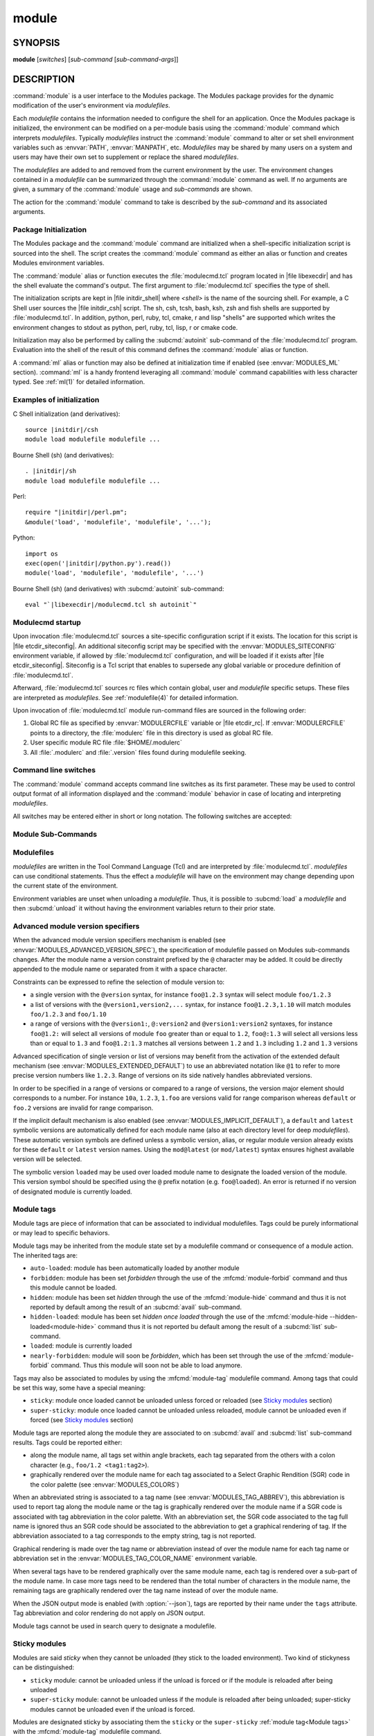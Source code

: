 .. _module(1):

module
======


SYNOPSIS
--------

**module** [*switches*] [*sub-command* [*sub-command-args*]]

.. _module DESCRIPTION:

DESCRIPTION
-----------

:command:`module` is a user interface to the Modules package. The Modules
package provides for the dynamic modification of the user's environment
via *modulefiles*.

Each *modulefile* contains the information needed to configure the
shell for an application. Once the Modules package is initialized, the
environment can be modified on a per-module basis using the :command:`module`
command which interprets *modulefiles*. Typically *modulefiles* instruct
the :command:`module` command to alter or set shell environment variables such
as :envvar:`PATH`, :envvar:`MANPATH`, etc. *Modulefiles* may be shared by many
users on a system and users may have their own set to supplement or replace
the shared *modulefiles*.

The *modulefiles* are added to and removed from the current environment
by the user. The environment changes contained in a *modulefile* can be
summarized through the :command:`module` command as well. If no arguments are
given, a summary of the :command:`module` usage and *sub-commands* are shown.

The action for the :command:`module` command to take is described by the
*sub-command* and its associated arguments.


Package Initialization
^^^^^^^^^^^^^^^^^^^^^^

The Modules package and the :command:`module` command are initialized when a
shell-specific initialization script is sourced into the shell. The script
creates the :command:`module` command as either an alias or function and
creates Modules environment variables.

The :command:`module` alias or function executes the :file:`modulecmd.tcl`
program located in |file libexecdir| and has the shell evaluate the command's
output. The first argument to :file:`modulecmd.tcl` specifies the type of
shell.

The initialization scripts are kept in |file initdir_shell| where
*<shell>* is the name of the sourcing shell. For example, a C Shell user
sources the |file initdir_csh| script. The sh, csh, tcsh, bash, ksh,
zsh and fish shells are supported by :file:`modulecmd.tcl`. In addition,
python, perl, ruby, tcl, cmake, r and lisp "shells" are supported which
writes the environment changes to stdout as python, perl, ruby, tcl, lisp,
r or cmake code.

Initialization may also be performed by calling the :subcmd:`autoinit`
sub-command of the :file:`modulecmd.tcl` program. Evaluation into the shell of
the result of this command defines the :command:`module` alias or function.

A :command:`ml` alias or function may also be defined at initialization time
if enabled (see :envvar:`MODULES_ML` section). :command:`ml` is a handy
frontend leveraging all :command:`module` command capabilities with less
character typed. See :ref:`ml(1)` for detailed information.


Examples of initialization
^^^^^^^^^^^^^^^^^^^^^^^^^^

C Shell initialization (and derivatives):

.. parsed-literal::

     source \ |initdir|\ /csh
     module load modulefile modulefile ...

Bourne Shell (sh) (and derivatives):

.. parsed-literal::

     . \ |initdir|\ /sh
     module load modulefile modulefile ...

Perl:

.. parsed-literal::

     require "\ |initdir|\ /perl.pm";
     &module('load', 'modulefile', 'modulefile', '...');

Python:

.. parsed-literal::

     import os
     exec(open('\ |initdir|\ /python.py').read())
     module('load', 'modulefile', 'modulefile', '...')

Bourne Shell (sh) (and derivatives) with :subcmd:`autoinit` sub-command:

.. parsed-literal::

     eval "\`\ |libexecdir|\ /modulecmd.tcl sh autoinit\`"


Modulecmd startup
^^^^^^^^^^^^^^^^^

Upon invocation :file:`modulecmd.tcl` sources a site-specific configuration
script if it exists. The location for this script is
|file etcdir_siteconfig|. An additional siteconfig script may be
specified with the :envvar:`MODULES_SITECONFIG` environment variable, if
allowed by :file:`modulecmd.tcl` configuration, and will be loaded if it
exists after |file etcdir_siteconfig|. Siteconfig is a Tcl script that enables
to supersede any global variable or procedure definition of
:file:`modulecmd.tcl`.

Afterward, :file:`modulecmd.tcl` sources rc files which contain global,
user and *modulefile* specific setups. These files are interpreted as
*modulefiles*. See :ref:`modulefile(4)` for detailed information.

Upon invocation of :file:`modulecmd.tcl` module run-command files are sourced
in the following order:

1. Global RC file as specified by :envvar:`MODULERCFILE` variable or
   |file etcdir_rc|. If :envvar:`MODULERCFILE` points to a directory, the
   :file:`modulerc` file in this directory is used as global RC file.

2. User specific module RC file :file:`$HOME/.modulerc`

3. All :file:`.modulerc` and :file:`.version` files found during modulefile
   seeking.


Command line switches
^^^^^^^^^^^^^^^^^^^^^

The :command:`module` command accepts command line switches as its first
parameter. These may be used to control output format of all information
displayed and the :command:`module` behavior in case of locating and
interpreting *modulefiles*.

All switches may be entered either in short or long notation. The following
switches are accepted:

.. option:: --all, -a

 Include hidden modules in search performed with :subcmd:`avail`,
 :subcmd:`aliases`, :subcmd:`list`, :subcmd:`search` or :subcmd:`whatis`
 sub-commands. Hard-hidden modules are not affected by this option.

 .. only:: html

    .. versionadded:: 4.6

.. option:: --auto

 On :subcmd:`load`, :subcmd:`unload` and :subcmd:`switch` sub-commands, enable
 automated module handling mode. See also :envvar:`MODULES_AUTO_HANDLING`
 section.

 .. only:: html

    .. versionadded:: 4.2

.. option:: --color=<WHEN>

 Colorize the output. *WHEN* defaults to ``always`` or can be ``never`` or
 ``auto``. See also :envvar:`MODULES_COLOR` section.

 .. only:: html

    .. versionadded:: 4.3

.. option:: --contains, -C

 On :subcmd:`avail` sub-command, return modules whose fully qualified name
 contains search query string.

 .. only:: html

    .. versionadded:: 4.3

.. option:: --debug, -D, -DD

 Debug mode. Causes :command:`module` to print debugging messages about its
 progress. Multiple :option:`-D` options increase the debug verbosity.  The
 maximum is 2.

 .. only:: html

    .. versionadded:: 4.0

    .. versionchanged:: 4.6
       Option form :option:`-DD` added

.. option:: --default, -d

 On :subcmd:`avail` sub-command, display only the default version of each
 module name. Default version is the explicitly set default version or also
 the implicit default version if the configuration option
 :mconfig:`implicit_default` is enabled (see :ref:`Locating Modulefiles`
 section in the :ref:`modulefile(4)` man page for further details on implicit
 default version).

 .. only:: html

    .. versionadded:: 4.0

.. option:: --force, -f

 On :subcmd:`load`, :subcmd:`unload` and :subcmd:`switch` sub-commands,
 by-pass any unsatisfied modulefile constraint corresponding to the declared
 :mfcmd:`prereq` and :mfcmd:`conflict`. Which means for instance that a
 *modulefile* will be loaded even if it comes in conflict with another loaded
 *modulefile* or that a *modulefile* will be unloaded even if it is required
 as a prereq by another *modulefile*.

 On :subcmd:`clear` sub-command, skip the confirmation dialog and proceed.

 .. only:: html

    .. versionadded:: 4.3
       :option:`--force`/:option:`-f` support was dropped on version `4.0`
       but reintroduced starting version `4.2` with a different meaning:
       instead of enabling an active dependency resolution mechanism
       :option:`--force` command line switch now enables to by-pass dependency
       consistency when loading or unloading a *modulefile*.

.. option:: --help, -h

 Give some helpful usage information, and terminates the command.

.. option:: --icase, -i

 Match module specification arguments in a case insensitive manner.

 .. only:: html

    .. versionadded:: 4.4
       :option:`--icase`/:option:`-i` support was dropped on version `4.0`
       but reintroduced starting version `4.4`. When set, it now applies to
       search query string and module specificiation on all sub-commands and
       modulefile Tcl commands.

.. option:: --indepth

 On :subcmd:`avail` sub-command, include in search results the matching
 modulefiles and directories and recursively the modulefiles and directories
 contained in these matching directories.

 .. only:: html

    .. versionadded:: 4.3

.. option:: --json, -j

 Display :subcmd:`avail`, :subcmd:`list`, :subcmd:`savelist`, :subcmd:`whatis`
 and :subcmd:`search` output in JSON format.

 .. only:: html

    .. versionadded:: 4.5

.. option:: --latest, -L

 On :subcmd:`avail` sub-command, display only the highest numerically sorted
 version of each module name (see :ref:`Locating Modulefiles` section in the
 :ref:`modulefile(4)` man page).

 .. only:: html

    .. versionadded:: 4.0

.. option:: --long, -l

 Display :subcmd:`avail`, :subcmd:`list` and :subcmd:`savelist` output in long
 format.

.. option:: --no-auto

 On :subcmd:`load`, :subcmd:`unload` and :subcmd:`switch` sub-commands,
 disable automated module handling mode. See also
 :envvar:`MODULES_AUTO_HANDLING` section.

 .. only:: html

    .. versionadded:: 4.2

.. option:: --no-indepth

 On :subcmd:`avail` sub-command, limit search results to the matching
 modulefiles and directories found at the depth level expressed by the search
 query. Thus modulefiles contained in directories part of the result are
 excluded.

 .. only:: html

    .. versionadded:: 4.3

.. option:: --no-pager

 Do not pipe message output into a pager.

 .. only:: html

    .. versionadded:: 4.1

.. option:: --paginate

 Pipe all message output into :command:`less` (or if set, to the command
 referred in :envvar:`MODULES_PAGER` variable) if error output stream is a
 terminal. See also :envvar:`MODULES_PAGER` section.

 .. only:: html

    .. versionadded:: 4.1

.. option:: --silent, -s

 Turn off error, warning and informational messages. :command:`module` command
 output result is not affected by silent mode.

 .. only:: html

    .. versionadded:: 4.3
       :option:`--silent`/:option:`-s` support was dropped on version `4.0`
       but reintroduced starting version `4.3`.

.. option:: --starts-with, -S

 On :subcmd:`avail` sub-command, return modules whose name starts with search
 query string.

 .. only:: html

    .. versionadded:: 4.3

.. option:: --terse, -t

 Display :subcmd:`avail`, :subcmd:`list` and :subcmd:`savelist` output in
 short format.

.. option:: --trace, -T

 Trace mode. Report details on module searches, resolutions, selections and
 evaluations in addition to printing verbose messages.

 .. only:: html

    .. versionadded:: 4.6

.. option:: --verbose, -v, -vv

 Enable verbose messages during :command:`module` command execution. Multiple
 :option:`-v` options increase the verbosity level. The maximum is 2.

 .. only:: html

    .. versionadded:: 4.3
       :option:`--verbose`/:option:`-v` support was dropped on version `4.0`
       but reintroduced starting version `4.3`.

    .. versionchanged:: 4.7
       Option form :option:`-vv` added

.. option:: --version, -V

 Lists the current version of the :command:`module` command. The command then
 terminates without further processing.


.. _Module Sub-Commands:

Module Sub-Commands
^^^^^^^^^^^^^^^^^^^

.. subcmd:: add modulefile...

 See :subcmd:`load`.

.. subcmd:: aliases [-a]

 List all available symbolic version-names and aliases in the current
 :envvar:`MODULEPATH`.  All directories in the :envvar:`MODULEPATH` are
 recursively searched in the same manner than for the :subcmd:`avail`
 sub-command. Only the symbolic version-names and aliases found in the search
 are displayed.

 .. only:: html

    .. versionadded:: 4.0

    .. versionchanged:: 4.6
       Option :option:`--all`/:option:`-a` added

.. subcmd:: append-path [-d C|--delim C|--delim=C] [--duplicates] variable value...

 Append *value* to environment *variable*. The *variable* is a colon, or
 *delimiter*, separated list. See :mfcmd:`append-path` in the
 :ref:`modulefile(4)` man page for further explanation.

 .. only:: html

    .. versionadded:: 4.1

.. subcmd:: apropos [-a] [-j] string

 See :subcmd:`search`.

.. subcmd:: avail [-d|-L] [-t|-l|-j] [-a] [-S|-C] [--indepth|--no-indepth] [path...]

 List all available *modulefiles* in the current :envvar:`MODULEPATH`. All
 directories in the :envvar:`MODULEPATH` are recursively searched for files
 containing the *modulefile* magic cookie. If an argument is given, then
 each directory in the :envvar:`MODULEPATH` is searched for *modulefiles*
 whose pathname, symbolic version-name or alias match the argument. Argument
 may contain wildcard characters. Multiple versions of an application can
 be supported by creating a subdirectory for the application containing
 *modulefiles* for each version.

 Symbolic version-names and aliases found in the search are displayed in the
 result of this sub-command. Symbolic version-names are displayed next to
 the *modulefile* they are assigned to within parenthesis. Aliases are listed
 in the :envvar:`MODULEPATH` section where they have been defined. To
 distinguish aliases from *modulefiles* a ``@`` symbol is added within
 parenthesis next to their name. Aliases defined through a global or user
 specific module RC file are listed under the **global/user modulerc**
 section.

 When colored output is enabled and a specific graphical rendition is defined
 for module *default* version, the ``default`` symbol is omitted and instead
 the defined graphical rendition is applied to the relative modulefile. When
 colored output is enabled and a specific graphical rendition is defined for
 module alias, the ``@`` symbol is omitted. The defined graphical rendition
 applies to the module alias name. See :envvar:`MODULES_COLOR` and
 :envvar:`MODULES_COLORS` sections for details on colored output.

 Module tags applying to the available *modulefiles* returned by the
 :subcmd:`avail` sub-command are reported along the module name they are
 associated to (see `Module tags`_ section).

 A *Key* section is added at the end of the output in case some elements are
 reported in parentheses or chevrons along module name or if some graphical
 rendition is made over some outputed elements. This *Key* section gives hints
 on the meaning of such elements.

 The parameter *path* may also refer to a symbolic modulefile name or a
 modulefile alias. It may also leverage a specific syntax to finely select
 module version (see `Advanced module version specifiers`_ section below).

 .. only:: html

    .. versionchanged:: 4.0
       Options :option:`--default`/:option:`-d`,
       :option:`--latest`/:option:`-L` added

    .. versionchanged:: 4.3
       Options :option:`--starts-with`/:option:`-S`,
       :option:`--contains`/:option:`-C`, :option:`--indepth`,
       :option:`--no-indepth` added

    .. versionchanged:: 4.5
       Option :option:`--json`/:option:`-j` added

    .. versionchanged:: 4.6
       Option :option:`--all`/:option:`-a` added

    .. versionchanged:: 4.7
       *Key* section added at end of output

.. subcmd:: clear [-f]

 Force the Modules package to believe that no modules are currently loaded. A
 confirmation is requested if command-line switch :option:`-f` (or
 :option:`--force`) is not passed. Typed confirmation should equal to ``yes``
 or ``y`` in order to proceed.

 .. only:: html

    .. versionadded:: 4.3
       :subcmd:`clear` support was dropped on version `4.0` but reintroduced
       starting version `4.3`.

.. subcmd:: config [--dump-state|name [value]|--reset name]

 Gets or sets :file:`modulecmd.tcl` options. Reports the currently set value
 of passed option *name* or all existing options if no *name* passed. If a
 *name* and a *value* are provided, the value of option *name* is set to
 *value*. If command-line switch ``--reset`` is passed in addition to a
 *name*, overridden value for option *name* is cleared.

 When a reported option value differs from default value a mention is added
 to indicate whether the overridden value is coming from a command-line switch
 (``cmd-line``) or from an environment variable (``env-var``). When a reported
 option value is locked and cannot be altered a (``locked``) mention is added.

 If no value is currently set for an option *name*, the mention ``<undef>`` is
 reported.

 When command-line switch ``--dump-state`` is passed, current
 :file:`modulecmd.tcl` state and Modules-related environment variables are
 reported in addition to currently set :file:`modulecmd.tcl` options.

 Existing option *names* are:

 .. mconfig:: advanced_version_spec

  Advanced module version specification to finely select modulefiles. Defines
  environment variable :envvar:`MODULES_ADVANCED_VERSION_SPEC` when set.

  .. only:: html

     .. versionadded:: 4.4

 .. mconfig:: auto_handling

  Automated module handling mode. Defines :envvar:`MODULES_AUTO_HANDLING`.

 .. mconfig:: avail_indepth

  :subcmd:`avail` sub-command in depth search mode. Defines
  :envvar:`MODULES_AVAIL_INDEPTH`.

 .. mconfig:: avail_report_dir_sym

  Display symbolic versions targeting directories on :subcmd:`avail`
  sub-command.

  The value of this option cannot be altered.

 .. mconfig:: avail_report_mfile_sym

  Display symbolic versions targeting modulefiles on :subcmd:`avail`
  sub-command.

  The value of this option cannot be altered.

 .. mconfig:: collection_pin_version

  Register exact modulefile version in collection. Defines
  :envvar:`MODULES_COLLECTION_PIN_VERSION`.

 .. mconfig:: collection_target

  Collection target which is valid for current system. Defines
  :envvar:`MODULES_COLLECTION_TARGET`.

 .. mconfig:: color

  Colored output mode. Defines :envvar:`MODULES_COLOR`.

 .. mconfig:: colors

  Chosen colors to highlight output items. Defines
  :envvar:`MODULES_COLORS`.

 .. mconfig:: contact

  Modulefile contact address. Defines :envvar:`MODULECONTACT`.

 .. mconfig:: extended_default

  Allow partial module version specification. Defines
  :envvar:`MODULES_EXTENDED_DEFAULT`.

  .. only:: html

     .. versionadded:: 4.4

 .. mconfig:: extra_siteconfig

  Additional site-specific configuration script location. Defines
  :envvar:`MODULES_SITECONFIG`.

 .. mconfig:: home

  Location of Modules package main directory. Defines
  :envvar:`MODULESHOME`.

  .. only:: html

     .. versionadded:: 4.4

 .. mconfig:: icase

  Enable case insensitive match. Defines :envvar:`MODULES_ICASE`.

  .. only:: html

     .. versionadded:: 4.4

 .. mconfig:: ignored_dirs

  Directories ignored when looking for modulefiles.

  The value of this option cannot be altered.

 .. mconfig:: implicit_default

  Set an implicit default version for modules. Defines
  :envvar:`MODULES_IMPLICIT_DEFAULT`.

 .. mconfig:: implicit_requirement

  Implicitly define a requirement onto modules specified on :mfcmd:`module`
  commands in modulefile. Defines :envvar:`MODULES_IMPLICIT_REQUIREMENT`.

  .. only:: html

     .. versionadded:: 4.7

 .. mconfig:: locked_configs

  Configuration options that cannot be superseded. All options referred in
  :mconfig:`locked_configs` value are locked, thus their value cannot be
  altered.

  The value of this option cannot be altered.

 .. mconfig:: mcookie_version_check

  Defines if the version set in the Modules magic cookie used in modulefile
  should be checked against the version of :file:`modulecmd.tcl` to determine
  if the modulefile could be evaluated or not.

  .. only:: html

     .. versionadded:: 4.7

 .. mconfig:: ml

  Define :command:`ml` command at initialization time. Defines
  :envvar:`MODULES_ML`.

  .. only:: html

     .. versionadded:: 4.5

 .. mconfig:: nearly_forbidden_days

  Set the number of days a module should be considered *nearly forbidden*
  prior reaching its expiry date. Defines
  :envvar:`MODULES_NEARLY_FORBIDDEN_DAYS`.

  .. only:: html

     .. versionadded:: 4.6

 .. mconfig:: pager

  Text viewer to paginate message output. Defines :envvar:`MODULES_PAGER`.

 .. mconfig:: rcfile

  Global run-command file location. Defines :envvar:`MODULERCFILE`.

 .. mconfig:: run_quarantine

  Environment variables to indirectly pass to :file:`modulecmd.tcl`. Defines
  :envvar:`MODULES_RUN_QUARANTINE`.

 .. mconfig:: silent_shell_debug

  Disablement of shell debugging property for the module command. Defines
  :envvar:`MODULES_SILENT_SHELL_DEBUG`.

 .. mconfig:: search_match

  Module search match style. Defines :envvar:`MODULES_SEARCH_MATCH`.

 .. mconfig:: set_shell_startup

  Ensure module command definition by setting shell startup file. Defines
  :envvar:`MODULES_SET_SHELL_STARTUP`.

 .. mconfig:: shells_with_ksh_fpath

  Ensure module command is defined in ksh when it is started as a sub-shell
  from the listed shells. Defines :envvar:`MODULES_SHELLS_WITH_KSH_FPATH`.

  .. only:: html

     .. versionadded:: 4.7

 .. mconfig:: siteconfig

  Primary site-specific configuration script location.

  The value of this option cannot be altered.

 .. mconfig:: tag_abbrev

  Abbreviations to use to report module tags. Defines
  :envvar:`MODULES_TAG_ABBREV`.

  .. only:: html

     .. versionadded:: 4.7

 .. mconfig:: tag_color_name

  Tags whose name should be colored instead of module name. Defines
  :envvar:`MODULES_TAG_COLOR_NAME`.

  .. only:: html

     .. versionadded:: 4.7

 .. mconfig:: tcl_ext_lib

  Modules Tcl extension library location.

  The value of this option cannot be altered.

 .. mconfig:: term_background

  Terminal background color kind. Defines :envvar:`MODULES_TERM_BACKGROUND`.

 .. mconfig:: unload_match_order

  Unload firstly loaded or lastly loaded module matching request. Defines
  :envvar:`MODULES_UNLOAD_MATCH_ORDER`.

 .. mconfig:: verbosity

  Module command verbosity level. Defines :envvar:`MODULES_VERBOSITY`.

 .. mconfig:: wa_277

  Workaround for Tcsh history issue. Defines :envvar:`MODULES_WA_277`.

 .. only:: html

    .. versionadded:: 4.3

.. subcmd:: display modulefile...

 Display information about one or more *modulefiles*. The display sub-command
 will list the full path of the *modulefile* and the environment changes
 the *modulefile* will make if loaded. (Note: It will not display any
 environment changes found within conditional statements.)

 The parameter *modulefile* may also be a symbolic modulefile name or a
 modulefile alias. It may also leverage a specific syntax to finely select
 module version (see `Advanced module version specifiers`_ section below).

.. subcmd:: help [modulefile...]

 Print the usage of each sub-command. If an argument is given, print the
 Module-specific help information for the *modulefile*.

 The parameter *modulefile* may also be a symbolic modulefile name or a
 modulefile alias. It may also leverage a specific syntax to finely select
 module version (see `Advanced module version specifiers`_ section below).

.. subcmd:: info-loaded modulefile

 Returns the names of currently loaded modules matching passed *modulefile*.
 Returns an empty string if passed *modulefile* does not match any loaded
 modules. See :mfcmd:`module-info loaded<module-info>` in the
 :ref:`modulefile(4)` man page for further explanation.

 .. only:: html

    .. versionadded:: 4.1

.. subcmd:: initadd modulefile...

 Add *modulefile* to the shell's initialization file in the user's home
 directory. The startup files checked (in order) are:

 C Shell

  :file:`.modules`, :file:`.cshrc`, :file:`.csh_variables` and :file:`.login`

 TENEX C Shell

  :file:`.modules`, :file:`.tcshrc`, :file:`.cshrc`, :file:`.csh_variables`
  and :file:`.login`

 Bourne and Korn Shells

  :file:`.modules`, :file:`.profile`

 GNU Bourne Again Shell

  :file:`.modules`, :file:`.bash_profile`, :file:`.bash_login`,
  :file:`.profile` and :file:`.bashrc`

 Z Shell

  :file:`.modules`, :file:`.zshrc`, :file:`.zshenv` and :file:`.zlogin`

 Friendly Interactive Shell

  :file:`.modules`, :file:`.config/fish/config.fish`

 If a ``module load`` line is found in any of these files, the *modulefiles*
 are appended to any existing list of *modulefiles*. The ``module load``
 line must be located in at least one of the files listed above for any of
 the :subcmd:`init<initadd>` sub-commands to work properly. If the
 ``module load`` line is found in multiple shell initialization files, all of
 the lines are changed.

.. subcmd:: initclear

 Clear all of the *modulefiles* from the shell's initialization files.

.. subcmd:: initlist

 List all of the *modulefiles* loaded from the shell's initialization file.

.. subcmd:: initprepend modulefile...

 Does the same as :subcmd:`initadd` but prepends the given modules to the
 beginning of the list.

.. subcmd:: initrm modulefile...

 Remove *modulefile* from the shell's initialization files.

.. subcmd:: initswitch modulefile1 modulefile2

 Switch *modulefile1* with *modulefile2* in the shell's initialization files.

.. subcmd:: is-avail modulefile...

 Returns a true value if any of the listed *modulefiles* exists in enabled
 :envvar:`MODULEPATH`. Returns a false value otherwise. See :mfcmd:`is-avail`
 in the :ref:`modulefile(4)` man page for further explanation.

 The parameter *modulefile* may also be a symbolic modulefile name or a
 modulefile alias. It may also leverage a specific syntax to finely select
 module version (see `Advanced module version specifiers`_ section below).

 .. only:: html

    .. versionadded:: 4.1

.. subcmd:: is-loaded [modulefile...]

 Returns a true value if any of the listed *modulefiles* has been loaded or if
 any *modulefile* is loaded in case no argument is provided. Returns a false
 value otherwise. See :mfcmd:`is-loaded` in the :ref:`modulefile(4)` man page
 for further explanation.

 The parameter *modulefile* may also be a symbolic modulefile name or a
 modulefile alias. It may also leverage a specific syntax to finely select
 module version (see `Advanced module version specifiers`_ section below).

 .. only:: html

    .. versionadded:: 4.1

.. subcmd:: is-saved [collection...]

 Returns a true value if any of the listed *collections* exists or if any
 *collection* exists in case no argument is provided. Returns a false value
 otherwise. See :mfcmd:`is-saved` in the :ref:`modulefile(4)` man page for
 further explanation.

 .. only:: html

    .. versionadded:: 4.1

.. subcmd:: is-used [directory...]

 Returns a true value if any of the listed *directories* has been enabled in
 :envvar:`MODULEPATH` or if any *directory* is enabled in case no argument is
 provided. Returns a false value otherwise. See :mfcmd:`is-used` in the
 :ref:`modulefile(4)` man page for further explanation.

 .. only:: html

    .. versionadded:: 4.1

.. subcmd:: keyword [-a] [-j] string

 See :subcmd:`search`.

.. subcmd:: list [-a] [-t|-l|-j]

 List loaded modules.

 Module tags applying to the loaded modules are reported along the module name
 they are associated to (see `Module tags`_ section).

 A *Key* section is added at the end of the output in case some elements are
 reported in parentheses or chevrons along module name or if some graphical
 rendition is made over some outputed elements. This *Key* section gives hints
 on the meaning of such elements.

 .. only:: html

    .. versionchanged:: 4.5
       Option :option:`--json`/:option:`-j` added

    .. versionchanged:: 4.7
       Option :option:`--all`/:option:`-a` added

    .. versionchanged:: 4.7
       *Key* section added at end of output

.. subcmd:: load [--auto|--no-auto] [-f] modulefile...

 Load *modulefile* into the shell environment.

 Once loaded, the ``loaded`` module tag is associated to the loaded module. If
 module has been automatically loaded by another module, the ``auto-loaded``
 tag is associated instead (see `Module tags`_ section).

 The parameter *modulefile* may also be a symbolic modulefile name or a
 modulefile alias. It may also leverage a specific syntax to finely select
 module version (see `Advanced module version specifiers`_ section below).

 .. only:: html

    .. versionchanged:: 4.2
       Options :option:`--auto`, :option:`--no-auto`,
       :option:`--force`/:option:`-f` added

.. subcmd:: path modulefile

 Print path to *modulefile*.

 The parameter *modulefile* may also be a symbolic modulefile name or a
 modulefile alias. It may also leverage a specific syntax to finely select
 module version (see `Advanced module version specifiers`_ section below).

 .. only:: html

    .. versionadded:: 4.0

.. subcmd:: paths modulefile

 Print path of available *modulefiles* matching argument.

 The parameter *modulefile* may also be a symbolic modulefile name or a
 modulefile alias. It may also leverage a specific syntax to finely select
 module version (see `Advanced module version specifiers`_ section below).

 .. only:: html

    .. versionadded:: 4.0

.. subcmd:: prepend-path [-d C|--delim C|--delim=C] [--duplicates] variable value...

 Prepend *value* to environment *variable*. The *variable* is a colon, or
 *delimiter*, separated list. See :mfcmd:`prepend-path` in the
 :ref:`modulefile(4)` man page for further explanation.

 .. only:: html

    .. versionadded:: 4.1

.. subcmd:: purge [-f]

 Unload all loaded *modulefiles*.

 When the :option:`--force` option is set, also unload modulefiles that are
 depended by unloadable modules.

 .. only:: html

    .. versionchanged:: 4.7
       Option :option:`--force`/:option:`-f` added

.. subcmd:: refresh

 See :subcmd:`reload`.

.. subcmd:: reload

 Unload then load all loaded *modulefiles*.

 No unload then load is performed and an error is returned if the loaded
 *modulefiles* have unsatisfied constraint corresponding to the
 :mfcmd:`prereq` and :mfcmd:`conflict` they declare.

 .. only:: html

    .. versionadded:: 4.0

.. subcmd:: remove-path [-d C|--delim C|--delim=C] [--index] variable value...

 Remove *value* from the colon, or *delimiter*, separated list in environment
 *variable*. See :mfcmd:`remove-path` in the :ref:`modulefile(4)` man page for
 further explanation.

 .. only:: html

    .. versionadded:: 4.1

.. subcmd:: restore [collection]

 Restore the environment state as defined in *collection*. If *collection*
 name is not specified, then it is assumed to be the *default* collection. If
 *collection* is a fully qualified path, it is restored from this location
 rather than from a file under the user's collection directory. If
 :envvar:`MODULES_COLLECTION_TARGET` is set, a suffix equivalent to the value
 of this variable is appended to the *collection* file name to restore.

 When restoring a *collection*, the currently set :envvar:`MODULEPATH`
 directory list and the currently loaded *modulefiles* are unused and
 unloaded then used and loaded to exactly match the :envvar:`MODULEPATH` and
 loaded *modulefiles* lists saved in this *collection* file. The order
 of the paths and modulefiles set in *collection* is preserved when
 restoring. It means that currently loaded modules are unloaded to get
 the same :envvar:`LOADEDMODULES` root than collection and currently used
 module paths are unused to get the same :envvar:`MODULEPATH` root. Then
 missing module paths are used and missing modulefiles are loaded.

 If a module, without a default version explicitly defined, is recorded in a
 *collection* by its bare name: loading this module when restoring the
 collection will fail if the configuration option :mconfig:`implicit_default`
 is disabled.

 .. only:: html

    .. versionadded:: 4.0

.. subcmd:: rm modulefile...

 See :subcmd:`unload`.

.. subcmd:: save [collection]

 Record the currently set :envvar:`MODULEPATH` directory list and the
 currently loaded *modulefiles* in a *collection* file under the user's
 collection directory :file:`$HOME/.module`. If *collection* name is not
 specified, then it is assumed to be the ``default`` collection. If
 *collection* is a fully qualified path, it is saved at this location rather
 than under the user's collection directory.

 If :envvar:`MODULES_COLLECTION_TARGET` is set, a suffix equivalent to the
 value of this variable will be appended to the *collection* file name.

 By default, if a loaded modulefile corresponds to the explicitly defined
 default module version, the bare module name is recorded. If the
 configuration option :mconfig:`implicit_default` is enabled, the bare module
 name is also recorded for the implicit default module version. If
 :envvar:`MODULES_COLLECTION_PIN_VERSION` is set to ``1``, module version is
 always recorded even if it is the default version.

 No *collection* is recorded and an error is returned if the loaded
 *modulefiles* have unsatisfied constraint corresponding to the
 :mfcmd:`prereq` and :mfcmd:`conflict` they declare.

 .. only:: html

    .. versionadded:: 4.0

.. subcmd:: savelist [-t|-l|-j]

 List collections that are currently saved under the user's collection
 directory. If :envvar:`MODULES_COLLECTION_TARGET` is set, only collections
 matching the target suffix will be displayed.

 .. only:: html

    .. versionadded:: 4.0

    .. versionchanged:: 4.5
       Option :option:`--json`/:option:`-j` added

.. subcmd:: saverm [collection]

 Delete the *collection* file under the user's collection directory. If
 *collection* name is not specified, then it is assumed to be the *default*
 collection. If :envvar:`MODULES_COLLECTION_TARGET` is set, a suffix
 equivalent to the value of this variable will be appended to the *collection*
 file name.

 .. only:: html

    .. versionadded:: 4.0

.. subcmd:: saveshow [collection]

 Display the content of *collection*. If *collection* name is not specified,
 then it is assumed to be the *default* collection. If *collection* is a
 fully qualified path, this location is displayed rather than a collection
 file under the user's collection directory. If
 :envvar:`MODULES_COLLECTION_TARGET` is set, a suffix equivalent to the value
 of this variable will be appended to the *collection* file name.

 .. only:: html

    .. versionadded:: 4.0

.. subcmd:: search [-a] [-j] string

 Seeks through the :mfcmd:`module-whatis` informations of all *modulefiles*
 for the specified *string*. All *module-whatis* informations matching the
 *string* in a case insensitive manner will be displayed. *string* may contain
 wildcard characters.

 .. only:: html

    .. versionadded:: 4.0
       Prior version `4.0` :mfcmd:`module-whatis` information search was
       performed with :subcmd:`apropos` or :subcmd:`keyword` sub-commands.

    .. versionchanged:: 4.5
       Option :option:`--json`/:option:`-j` added

    .. versionchanged:: 4.6
       Option :option:`--all`/:option:`-a` added

.. subcmd:: sh-to-mod shell script [arg...]

 Evaluate with *shell* the designated *script* with defined *arguments* to
 find out the environment changes it does. Environment prior and after
 *script* evaluation are compared to determine these changes. They are
 translated into *modulefile* commands to output the modulefile content
 equivalent to the evaluation of shell script.

 Changes on environment variables, shell aliases, shell functions and current
 working directory are tracked.

 *Shell* could be specified as a command name or a fully qualified pathname.
 The following shells are supported: sh, dash, csh, tcsh, bash, ksh, ksh93,
 zsh and fish.

 .. only:: html

    .. versionadded:: 4.6

.. subcmd:: show modulefile...

 See :subcmd:`display`.

.. subcmd:: source scriptfile...

 Execute *scriptfile* into the shell environment. *scriptfile* must be written
 with *modulefile* syntax and specified with a fully qualified path. Once
 executed *scriptfile* is not marked loaded in shell environment which differ
 from :subcmd:`load` sub-command.

 .. only:: html

    .. versionadded:: 4.0

.. subcmd:: swap [modulefile1] modulefile2

 See :subcmd:`switch`.

.. subcmd:: switch [--auto|--no-auto] [-f] [modulefile1] modulefile2

 Switch loaded *modulefile1* with *modulefile2*. If *modulefile1* is not
 specified, then it is assumed to be the currently loaded module with the
 same root name as *modulefile2*.

 The parameter *modulefile* may also be a symbolic modulefile name or a
 modulefile alias. It may also leverage a specific syntax to finely select
 module version (see `Advanced module version specifiers`_ section below).

 .. only:: html

    .. versionchanged:: 4.2
       Options :option:`--auto`, :option:`--no-auto`,
       :option:`--force`/:option:`-f` added

.. subcmd:: test modulefile...

 Execute and display results of the Module-specific tests for the
 *modulefile*.

 The parameter *modulefile* may also be a symbolic modulefile name or a
 modulefile alias. It may also leverage a specific syntax to finely select
 module version (see `Advanced module version specifiers`_ section below).

 .. only:: html

    .. versionadded:: 4.0

.. subcmd:: unload [--auto|--no-auto] [-f] modulefile...

 Remove *modulefile* from the shell environment.

 The parameter *modulefile* may also be a symbolic modulefile name or a
 modulefile alias. It may also leverage a specific syntax to finely select
 module version (see `Advanced module version specifiers`_ section below).

 .. only:: html

    .. versionchanged:: 4.2
       Options :option:`--auto`, :option:`--no-auto`,
       :option:`--force`/:option:`-f` added

.. subcmd:: unuse directory...

 Remove one or more *directories* from the :envvar:`MODULEPATH` environment
 variable if reference counter of these *directories* is equal to 1
 or unknown.

 Reference counter of *directory* in :envvar:`MODULEPATH` denotes the number
 of times *directory* has been enabled. When attempting to remove *directory*
 from :envvar:`MODULEPATH`, reference counter variable
 :envvar:`MODULEPATH_modshare<\<VAR\>_modshare>` is checked and *directory* is
 removed only if its relative counter is equal to 1 or not defined. Otherwise
 *directory* is kept and reference counter is decreased by 1.

.. subcmd:: use [-a|--append] directory...

 Prepend one or more *directories* to the :envvar:`MODULEPATH` environment
 variable.  The ``--append`` flag will append the *directory* to
 :envvar:`MODULEPATH`.

 Reference counter environment variable
 :envvar:`MODULEPATH_modshare<\<VAR\>_modshare>` is also set to increase the
 number of times *directory* has been added to :envvar:`MODULEPATH`.

.. subcmd:: whatis [-a] [-j] [modulefile...]

 Display the information set up by the :mfcmd:`module-whatis` commands inside
 the specified *modulefiles*. These specified *modulefiles* may be
 expressed using wildcard characters. If no *modulefile* is specified,
 all :mfcmd:`module-whatis` lines will be shown.

 The parameter *modulefile* may also be a symbolic modulefile name or a
 modulefile alias. It may also leverage a specific syntax to finely select
 module version (see `Advanced module version specifiers`_ section below).

 .. only:: html

    .. versionchanged:: 4.5
       Option :option:`--json`/:option:`-j` added

    .. versionchanged:: 4.6
       Option :option:`--all`/:option:`-a` added


Modulefiles
^^^^^^^^^^^

*modulefiles* are written in the Tool Command Language (Tcl) and are
interpreted by :file:`modulecmd.tcl`. *modulefiles* can use conditional
statements. Thus the effect a *modulefile* will have on the environment
may change depending upon the current state of the environment.

Environment variables are unset when unloading a *modulefile*. Thus, it is
possible to :subcmd:`load` a *modulefile* and then :subcmd:`unload` it without
having the environment variables return to their prior state.


Advanced module version specifiers
^^^^^^^^^^^^^^^^^^^^^^^^^^^^^^^^^^

When the advanced module version specifiers mechanism is enabled (see
:envvar:`MODULES_ADVANCED_VERSION_SPEC`), the specification of modulefile
passed on Modules sub-commands changes. After the module name a version
constraint prefixed by the ``@`` character may be added. It could be directly
appended to the module name or separated from it with a space character.

Constraints can be expressed to refine the selection of module version to:

* a single version with the ``@version`` syntax, for instance ``foo@1.2.3``
  syntax will select module ``foo/1.2.3``
* a list of versions with the ``@version1,version2,...`` syntax, for instance
  ``foo@1.2.3,1.10`` will match modules ``foo/1.2.3`` and ``foo/1.10``
* a range of versions with the ``@version1:``, ``@:version2`` and
  ``@version1:version2`` syntaxes, for instance ``foo@1.2:`` will select all
  versions of module ``foo`` greater than or equal to ``1.2``, ``foo@:1.3``
  will select all versions less than or equal to ``1.3`` and ``foo@1.2:1.3``
  matches all versions between ``1.2`` and ``1.3`` including ``1.2`` and
  ``1.3`` versions

Advanced specification of single version or list of versions may benefit from
the activation of the extended default mechanism (see
:envvar:`MODULES_EXTENDED_DEFAULT`) to use an abbreviated notation like ``@1``
to refer to more precise version numbers like ``1.2.3``. Range of versions on
its side natively handles abbreviated versions.

In order to be specified in a range of versions or compared to a range of
versions, the version major element should corresponds to a number. For
instance ``10a``, ``1.2.3``, ``1.foo`` are versions valid for range
comparison whereas ``default`` or ``foo.2`` versions are invalid for range
comparison.

If the implicit default mechanism is also enabled (see
:envvar:`MODULES_IMPLICIT_DEFAULT`), a ``default`` and ``latest`` symbolic
versions are automatically defined for each module name (also at each
directory level for deep *modulefiles*). These automatic version symbols are
defined unless a symbolic version, alias, or regular module version already
exists for these ``default`` or ``latest`` version names. Using the
``mod@latest`` (or ``mod/latest``) syntax ensures highest available version
will be selected.

The symbolic version ``loaded`` may be used over loaded module name to
designate the loaded version of the module. This version symbol should be
specified using the ``@`` prefix notation (e.g. ``foo@loaded``). An error is
returned if no version of designated module is currently loaded.


.. _Module tags:

Module tags
^^^^^^^^^^^

Module tags are piece of information that can be associated to individual
modulefiles. Tags could be purely informational or may lead to specific
behaviors.

Module tags may be inherited from the module state set by a modulefile command
or consequence of a module action. The inherited tags are:

* ``auto-loaded``: module has been automatically loaded by another module
* ``forbidden``: module has been set *forbidden* through the use of the
  :mfcmd:`module-forbid` command and thus this module cannot be loaded.
* ``hidden``: module has been set *hidden* through the use of the
  :mfcmd:`module-hide` command and thus it is not reported by default among
  the result of an :subcmd:`avail` sub-command.
* ``hidden-loaded``: module has been set *hidden once loaded* through the use
  of the :mfcmd:`module-hide --hidden-loaded<module-hide>` command thus it is
  not reported bu default among the result of a :subcmd:`list` sub-command.
* ``loaded``: module is currently loaded
* ``nearly-forbidden``: module will soon be *forbidden*, which has been set
  through the use of the :mfcmd:`module-forbid` command. Thus this module
  will soon not be able to load anymore.

Tags may also be associated to modules by using the :mfcmd:`module-tag`
modulefile command. Among tags that could be set this way, some have a special
meaning:

* ``sticky``: module once loaded cannot be unloaded unless forced or reloaded
  (see `Sticky modules`_ section)
* ``super-sticky``: module once loaded cannot be unloaded unless reloaded,
  module cannot be unloaded even if forced (see `Sticky modules`_ section)

Module tags are reported along the module they are associated to on
:subcmd:`avail` and :subcmd:`list` sub-command results. Tags could be reported
either:

* along the module name, all tags set within angle brackets, each tag
  separated from the others with a colon character (e.g.,
  ``foo/1.2 <tag1:tag2>``).
* graphically rendered over the module name for each tag associated to a
  Select Graphic Rendition (SGR) code in the color palette (see
  :envvar:`MODULES_COLORS`)

When an abbreviated string is associated to a tag name (see
:envvar:`MODULES_TAG_ABBREV`), this abbreviation is used to report tag along
the module name or the tag is graphically rendered over the module name if a
SGR code is associated with tag abbreviation in the color palette. With an
abbreviation set, the SGR code associated to the tag full name is ignored thus
an SGR code should be associated to the abbreviation to get a graphical
rendering of tag. If the abbreviation associated to a tag corresponds to the
empty string, tag is not reported.

Graphical rendering is made over the tag name or abbreviation instead of over
the module name for each tag name or abbreviation set in the
:envvar:`MODULES_TAG_COLOR_NAME` environment variable.

When several tags have to be rendered graphically over the same module name,
each tag is rendered over a sub-part of the module name. In case more tags
need to be rendered than the total number of characters in the module name,
the remaining tags are graphically rendered over the tag name instead of over
the module name.

When the JSON output mode is enabled (with :option:`--json`), tags are
reported by their name under the ``tags`` attribute. Tag abbreviation and
color rendering do not apply on JSON output.

Module tags cannot be used in search query to designate a modulefile.


.. _Sticky modules:

Sticky modules
^^^^^^^^^^^^^^

Modules are said *sticky* when they cannot be unloaded (they stick to the
loaded environment). Two kind of stickyness can be distinguished:

* ``sticky`` module: cannot be unloaded unless if the unload is forced or if
  the module is reloaded after being unloaded
* ``super-sticky`` module: cannot be unloaded unless if the module is reloaded
  after being unloaded; super-sticky modules cannot be unloaded even if the
  unload is forced.

Modules are designated sticky by associating them the ``sticky`` or the
``super-sticky`` :ref:`module tag<Module tags>` with the :mfcmd:`module-tag`
modulefile command.

When stickyness is defined over the generic module name (and not over a
specific module version, a version list or a version range), sticky or
super-sticky module can be swapped by another version of module. For instance
if the ``sticky`` tag is defined over *foo* module, loaded module *foo/1.2*
can be swapped by *foo/2.0*. Such stickyness definition means one version of
module should stay loaded whatever version it is.


Collections
^^^^^^^^^^^

Collections describe a sequence of :subcmd:`module use<use>` then
:subcmd:`module load<load>` commands that are interpreted by
:file:`modulecmd.tcl` to set the user environment as described by this
sequence. When a collection is activated, with the :subcmd:`restore`
sub-command, module paths and loaded modules are unused or unloaded if they
are not part or if they are not ordered the same way as in the collection.

Collections are generated by the :subcmd:`save` sub-command that dumps the
current user environment state in terms of module paths and loaded modules. By
default collections are saved under the :file:`$HOME/.module` directory.

Collections may be valid for a given target if they are suffixed. In this
case these collections can only be restored if their suffix correspond to
the current value of the :envvar:`MODULES_COLLECTION_TARGET` environment
variable (see the dedicated section of this topic below).


EXIT STATUS
-----------

The :command:`module` command exits with ``0`` if its execution succeed.
Otherwise ``1`` is returned.


.. _module ENVIRONMENT:

ENVIRONMENT
-----------

.. envvar:: _LMFILES_

 A colon separated list of the full pathname for all loaded *modulefiles*.

.. envvar:: LOADEDMODULES

 A colon separated list of all loaded *modulefiles*.

.. envvar:: MODULECONTACT

 Email address to contact in case any issue occurs during the interpretation
 of modulefiles.

 .. only:: html

    .. versionadded:: 4.0

.. envvar:: MODULEPATH

 The path that the :command:`module` command searches when looking for
 *modulefiles*. Typically, it is set to the main *modulefiles* directory,
 |file modulefilesdir|, by the initialization script. :envvar:`MODULEPATH`
 can be set using :subcmd:`module use<use>` or by the module initialization
 script to search group or personal *modulefile* directories before or after
 the main *modulefile* directory.

 Path elements registered in the :envvar:`MODULEPATH` environment variable may
 contain reference to environment variables which are converted to their
 corresponding value by :command:`module` command each time it looks at the
 :envvar:`MODULEPATH` value. If an environment variable referred in a path
 element is not defined, its reference is converted to an empty string.

.. envvar:: MODULERCFILE

 The location of a global run-command file containing *modulefile* specific
 setup. See `Modulecmd startup`_ section for detailed information.

.. envvar:: MODULES_ADVANCED_VERSION_SPEC

 If set to ``1``, enable advanced module version specifiers (see `Advanced
 module version specifiers`_ section). If set to ``0``, disable advanced
 module version specifiers.

 Advanced module version specifiers enablement is defined in the following
 order of preference: :envvar:`MODULES_ADVANCED_VERSION_SPEC` environment
 variable then the default set in :file:`modulecmd.tcl` script configuration.
 Which means :envvar:`MODULES_ADVANCED_VERSION_SPEC` overrides default
 configuration.

 .. only:: html

    .. versionadded:: 4.4

.. envvar:: MODULES_AUTO_HANDLING

 If set to ``1``, enable automated module handling mode. If set to ``0``
 disable automated module handling mode. Other values are ignored.

 Automated module handling mode consists in additional actions triggered when
 loading or unloading a *modulefile* to satisfy the constraints it declares.
 When loading a *modulefile*, following actions are triggered:

 * Requirement Load: load of the *modulefiles* declared as a :mfcmd:`prereq`
   of the loading *modulefile*.

 * Dependent Reload: reload of the modulefiles declaring a :mfcmd:`prereq`
   onto loaded *modulefile* or declaring a :mfcmd:`prereq` onto a *modulefile*
   part of this reloading batch.

 When unloading a *modulefile*, following actions are triggered:

 * Dependent Unload: unload of the modulefiles declaring a non-optional
   :mfcmd:`prereq` onto unloaded modulefile or declaring a non-optional
   :mfcmd:`prereq` onto a modulefile part of this unloading batch. A
   :mfcmd:`prereq` modulefile is considered optional if the :mfcmd:`prereq`
   definition order is made of multiple modulefiles and at least one
   alternative modulefile is loaded.

 * Useless Requirement Unload: unload of the :mfcmd:`prereq` modulefiles that
   have been automatically loaded for either the unloaded modulefile, an
   unloaded dependent modulefile or a modulefile part of this useless
   requirement unloading batch. Modulefiles are added to this unloading batch
   only if they are not required by any other loaded modulefiles.

 * Dependent Reload: reload of the modulefiles declaring a :mfcmd:`conflict`
   or an optional :mfcmd:`prereq` onto either the unloaded modulefile, an
   unloaded dependent or an unloaded useless requirement or declaring a
   :mfcmd:`prereq` onto a modulefile part of this reloading batch.

 In case a loaded *modulefile* has some of its declared constraints
 unsatisfied (pre-required modulefile not loaded or conflicting modulefile
 loaded for instance), this loaded *modulefile* is excluded from the automatic
 reload actions described above.

 For the specific case of the :subcmd:`switch` sub-command, where a modulefile
 is unloaded to then load another modulefile. Dependent modulefiles to Unload
 are merged into the Dependent modulefiles to Reload that are reloaded after
 the load of the switched-to modulefile.

 Automated module handling mode enablement is defined in the following order
 of preference: :option:`--auto`/:option:`--no-auto` command line switches,
 then :envvar:`MODULES_AUTO_HANDLING` environment variable, then the default
 set in :file:`modulecmd.tcl` script configuration. Which means
 :envvar:`MODULES_AUTO_HANDLING` overrides default configuration and
 :option:`--auto`/:option:`--no-auto` command line switches override every
 other ways to enable or disable this mode.

 .. only:: html

    .. versionadded:: 4.2

.. envvar:: MODULES_AVAIL_INDEPTH

 If set to ``1``, enable in depth search results for :subcmd:`avail`
 sub-command. If set to ``0`` disable :subcmd:`avail` sub-command in depth
 mode. Other values are ignored.

 When in depth mode is enabled, modulefiles and directories contained in
 directories matching search query are also included in search results. When
 disabled these modulefiles and directories contained in matching directories
 are excluded.

 :subcmd:`avail` sub-command in depth mode enablement is defined in the
 following order of preference: :option:`--indepth`/:option:`--no-indepth`
 command line switches, then :envvar:`MODULES_AVAIL_INDEPTH` environment
 variable, then the default set in :file:`modulecmd.tcl` script configuration.
 Which means :envvar:`MODULES_AVAIL_INDEPTH` overrides default configuration
 and :option:`--indepth`/:option:`--no-indepth` command line switches override
 every other ways to enable or disable this mode.

 .. only:: html

    .. versionadded:: 4.3

.. envvar:: MODULES_CMD

 The location of the active module command script.

 .. only:: html

    .. versionadded:: 4.1

.. envvar:: MODULES_COLLECTION_PIN_VERSION

 If set to ``1``, register exact version number of modulefiles when saving a
 collection. Otherwise modulefile version number is omitted if it corresponds
 to the explicitly set default version and also to the implicit default when
 the configuration option :mconfig:`implicit_default` is enabled.

 .. only:: html

    .. versionadded:: 4.1

.. envvar:: MODULES_COLLECTION_TARGET

 The collection target that determines what collections are valid thus
 reachable on the current system.

 Collection directory may sometimes be shared on multiple machines which may
 use different modules setup. For instance modules users may access with the
 same :envvar:`HOME` directory multiple systems using different OS versions.
 When it happens a collection made on machine 1 may be erroneous on machine 2.

 When a target is set, only the collections made for that target are
 available to the :subcmd:`restore`, :subcmd:`savelist`, :subcmd:`saveshow`
 and :subcmd:`saverm` sub-commands. Saving a collection registers the target
 footprint by suffixing the collection filename with
 ``.$MODULES_COLLECTION_TARGET``. The collection target is not involved when
 collection is specified as file path on the :subcmd:`saveshow`,
 :subcmd:`restore` and :subcmd:`save` sub-commands.

 For example, the :envvar:`MODULES_COLLECTION_TARGET` variable may be set with
 results from commands like :command:`lsb_release`, :command:`hostname`,
 :command:`dnsdomainname`, etc.

 .. only:: html

    .. versionadded:: 4.0

.. envvar:: MODULES_COLOR

 Defines if output should be colored or not. Accepted values are ``never``,
 ``auto`` and ``always``.

 When color mode is set to ``auto``, output is colored only if the standard
 error output channel is attached to a terminal.

 Colored output enablement is defined in the following order of preference:
 :option:`--color` command line switch, then :envvar:`MODULES_COLOR`
 environment variable, then :envvar:`NO_COLOR`, :envvar:`CLICOLOR` and
 :envvar:`CLICOLOR_FORCE` environment variables, then the default set in
 :file:`modulecmd.tcl` script configuration. Which means
 :envvar:`MODULES_COLOR` overrides default configuration and the
 :envvar:`NO_COLOR` and :envvar:`CLICOLOR`/:envvar:`CLICOLOR_FORCE` variables.
 :option:`--color` command line switch overrides every other ways to enable or
 disable this mode.

 :envvar:`NO_COLOR`, :envvar:`CLICOLOR` and :envvar:`CLICOLOR_FORCE`
 environment variables are also honored to define color mode. The ``never``
 mode is set if :envvar:`NO_COLOR` is defined (regardless of its value) or if
 :envvar:`CLICOLOR` equals to ``0``. If :envvar:`CLICOLOR` is set to another
 value, it corresponds to the ``auto`` mode. The ``always`` mode is set if
 :envvar:`CLICOLOR_FORCE` is set to a value different than ``0``.
 :envvar:`NO_COLOR` variable prevails over :envvar:`CLICOLOR` and
 :envvar:`CLICOLOR_FORCE`. Color mode set with these three variables is
 superseded by mode set with :envvar:`MODULES_COLOR` environment variable.

 .. only:: html

    .. versionadded:: 4.3

.. envvar:: MODULES_COLORS

 Specifies the colors and other attributes used to highlight various parts of
 the output. Its value is a colon-separated list of output items associated to
 a Select Graphic Rendition (SGR) code. It follows the same syntax than
 :envvar:`LS_COLORS`.

 Output items are designated by keys. Items able to be colorized are:
 highlighted element (``hi``), debug information (``db``), trace information
 (``tr``), tag separator (``se``); Error (``er``), warning (``wa``), module
 error (``me``) and info (``in``) message prefixes; Modulepath (``mp``),
 directory (``di``), module alias (``al``), module symbolic version (``sy``),
 module ``default`` version (``de``) and modulefile command (``cm``).

 `Module tags`_ can also be colorized. The key to set in the color palette to
 get a graphical rendering of a tag is the tag name or the tag abbreviation if
 one is defined for tag. The SGR code applied to a tag name is ignored if an
 abbreviation is set for this tag thus the SGR code should be defined for this
 abbreviation to get a graphical rendering. Each basic tag has by default a
 key set in the color palette, based on its abbreviated string: auto-loaded
 (``aL``), forbidden (``F``), hidden and hidden-loaded (``H``), loaded
 (``L``), nearly-forbidden (``nF``), sticky (``S``) and super-sticky (``sS``).

 See the Select Graphic Rendition (SGR) section in the documentation of the
 text terminal that is used for permitted values and their meaning as
 character attributes. These substring values are integers in decimal
 representation and can be concatenated with semicolons. Modules takes care of
 assembling the result into a complete SGR sequence (``\33[...m``). Common
 values to concatenate include ``1`` for bold, ``4`` for underline, ``30`` to
 ``37`` for foreground colors and ``90`` to ``97`` for 16-color mode
 foreground colors. See also https://en.wikipedia.org/wiki/ANSI_escape_code#SGR_(Select_Graphic_Rendition)_parameters
 for a complete SGR code reference.

 No graphical rendition will be applied to an output item that could normaly
 be colored but which is not defined in the color set. Thus if
 :envvar:`MODULES_COLORS` is defined empty, no output will be colored at all.

 The color set is defined for Modules in the following order of preference:
 :envvar:`MODULES_COLORS` environment variable, then the default set in
 :file:`modulecmd.tcl` script configuration. Which means
 :envvar:`MODULES_COLORS` overrides default configuration.

 .. only:: html

    .. versionadded:: 4.3

.. envvar:: MODULES_EXTENDED_DEFAULT

 If set to ``1``, a specified module version is matched against starting
 portion of existing module versions, where portion is a substring separated
 from the rest of the version string by a ``.`` character. For example
 specified modules ``mod/1`` and ``mod/1.2`` will match existing  modulefile
 ``mod/1.2.3``.

 In case multiple modulefiles match the specified module version and a single
 module has to be selected, the explicitly set default version is returned if
 it is part of matching modulefiles. Otherwise the implicit default among
 matching modulefiles is returned if defined (see
 :envvar:`MODULES_IMPLICIT_DEFAULT` section)

 This environment variable supersedes the value of the configuration option
 :mconfig:`extended_default` set in :file:`modulecmd.tcl` script.

 .. only:: html

    .. versionadded:: 4.4

.. envvar:: MODULES_ICASE

 When module specification are passed as argument to module sub-commands or
 modulefile Tcl commands, defines the case sensitiveness to apply to match
 them. When :envvar:`MODULES_ICASE` is set to ``never``, a case sensitive
 match is applied in any cases. When set to ``search``, a case insensitive
 match is applied to the :subcmd:`avail`, :subcmd:`whatis` and :subcmd:`paths`
 sub-commands. When set to ``always``, a case insensitive match is also
 applied to the other module sub-commands and modulefile Tcl commands for the
 module specification they receive as argument.

 Case sensitiveness behavior is defined in the following order of preference:
 :option:`--icase` command line switch, which corresponds to the ``always``
 mode, then :envvar:`MODULES_ICASE` environment variable, then the default set
 in :file:`modulecmd.tcl` script configuration. Which means
 :envvar:`MODULES_ICASE` overrides default configuration and :option:`--icase`
 command line switch overrides every other ways to set case sensitiveness
 behavior.

 .. only:: html

    .. versionadded:: 4.4

.. envvar:: MODULES_IMPLICIT_DEFAULT

 Defines (if set to ``1``) or not (if set to ``0``) an implicit default
 version for modules without a default version explicitly defined (see
 :ref:`Locating Modulefiles` section in the :ref:`modulefile(4)` man page).

 Without either an explicit or implicit default version defined a module must
 be fully qualified (version should be specified in addition to its name) to
 get:

 * targeted by module :subcmd:`load`, :subcmd:`switch`, :subcmd:`display`,
   :subcmd:`help`, :subcmd:`test` and :subcmd:`path` sub-commands.

 * restored from a collection, unless already loaded in collection-specified
   order.

 * automatically loaded by automated module handling mechanisms (see
   :envvar:`MODULES_AUTO_HANDLING` section) when declared as module
   requirement, with :mfcmd:`prereq` or :mfcmd:`module load<module>`
   modulefile commands.

 An error is returned in the above situations if either no explicit or
 implicit default version is defined.

 This environment variable supersedes the value of the configuration option
 :mconfig:`implicit_default` set in :file:`modulecmd.tcl` script. This
 environment variable is ignored if :mconfig:`implicit_default` has been
 declared locked in :mconfig:`locked_configs` configuration option.

 .. only:: html

    .. versionadded:: 4.3

.. envvar:: MODULES_IMPLICIT_REQUIREMENT

 Defines (if set to ``1``) or not (if set to ``0``) an implicit prereq or
 conflict requirement onto modules specified respectively on
 :mfcmd:`module load<module>` or :mfcmd:`module unload<module>` commands in
 modulefile. When enabled an implicit conflict requirement onto switched-off
 module and a prereq requirement onto switched-on module are also defined for
 :mfcmd:`module switch <module>` commands used in modulefile.

 This environment variable supersedes the value of the configuration option
 :mconfig:`implicit_requirement` set in :file:`modulecmd.tcl` script.
 :envvar:`MODULES_IMPLICIT_REQUIREMENT` is in turn superseded by the
 ``--not-req`` option that applies to a :mfcmd:`module` command in a
 modulefile.

 .. only:: html

    .. versionadded:: 4.7

.. envvar:: MODULES_LMALTNAME

 A colon separated list of the alternative names set through
 :mfcmd:`module-version` and :mfcmd:`module-alias` statements corresponding to
 all loaded *modulefiles*. Each element in this list starts by the name of the
 loaded *modulefile* followed by all alternative names resolving to it. The
 loaded modulefile and its alternative names are separated by the ampersand
 character.

 Each alternative name stored in :envvar:`MODULES_LMALTNAME` is prefixed by
 the ``al|`` string if it corresponds to a module alias or prefixed by the
 ``as|`` string if it corresponds to an automatic version symbol. These
 prefixes help to distinguish the different kind of alternative name.

 This environment variable is intended for :command:`module` command internal
 use to get knowledge of the alternative names matching loaded *modulefiles*
 in order to keep environment consistent when conflicts or pre-requirements
 are set over these alternative designations. It also helps to find a match
 after *modulefiles* being loaded when :subcmd:`unload`, :subcmd:`is-loaded`
 or :subcmd:`info-loaded` actions are run over these names.

 Starting version 4.7 of Modules, :envvar:`MODULES_LMALTNAME` is also used on
 :subcmd:`list` sub-command to report the symbolic versions associated with
 the loaded modules.

 .. only:: html

    .. versionadded:: 4.2

.. envvar:: MODULES_LMCONFLICT

 A colon separated list of the :mfcmd:`conflict` statements defined by all
 loaded *modulefiles*. Each element in this list starts by the name of the
 loaded *modulefile* declaring the conflict followed by the name of all
 modulefiles it declares a conflict with. These loaded modulefiles and
 conflicting modulefile names are separated by the ampersand character.

 This environment variable is intended for :command:`module` command internal
 use to get knowledge of the conflicts declared by the loaded *modulefiles*
 in order to keep environment consistent when a conflicting module is asked
 for load afterward.

 .. only:: html

    .. versionadded:: 4.2

.. envvar:: MODULES_LMNOTUASKED

 A colon separated list of all loaded *modulefiles* that were not explicitly
 asked for load from the command-line.

 This environment variable is intended for :command:`module` command internal
 use to distinguish the *modulefiles* that have been loaded automatically
 from modulefiles that have been asked by users.

 .. only:: html

    .. versionadded:: 4.2

.. envvar:: MODULES_LMPREREQ

 A colon separated list of the :mfcmd:`prereq` statements defined by all
 loaded *modulefiles*. Each element in this list starts by the name of the
 loaded *modulefile* declaring the pre-requirement followed by the name of all
 modulefiles it declares a :mfcmd:`prereq` with. These loaded modulefiles and
 pre-required modulefile names are separated by the ampersand character. When
 a :mfcmd:`prereq` statement is composed of multiple modulefiles, these
 modulefile names are separated by the pipe character.

 This environment variable is intended for :command:`module` command internal
 use to get knowledge of the pre-requirement declared by the loaded
 *modulefiles* in order to keep environment consistent when a pre-required
 module is asked for unload afterward.

 .. only:: html

    .. versionadded:: 4.2

.. envvar:: MODULES_LMSOURCESH

 A colon separated list of the :mfcmd:`source-sh` statements defined by all
 loaded *modulefiles*. Each element in this list starts by the name of the
 loaded *modulefile* declaring the environment changes made by the evaluation
 of :mfcmd:`source-sh` scripts. This name is followed by each
 :mfcmd:`source-sh` statement call and corresponding result achieved in
 modulefile. The loaded modulefile name and each :mfcmd:`source-sh` statement
 description are separated by the ampersand character. The :mfcmd:`source-sh`
 statement call and each resulting modulefile command (corresponding to the
 environment changes done by sourced script) are separated by the pipe
 character.

 This environment variable is intended for :command:`module` command internal
 use to get knowledge of the modulefile commands applied for each
 :mfcmd:`source-sh` command when loading the modulefile. In order to reverse
 these modulefile commands when modulefile is unloaded to undo the environment
 changes.

 .. only:: html

    .. versionadded:: 4.6

.. envvar:: MODULES_LMTAG

 A colon separated list of the tags corresponding to all loaded *modulefiles*
 that have been set through :mfcmd:`module-tag` statements or from other
 modulefile statements like :mfcmd:`module-forbid` (that may apply the
 `nearly-forbidden` tag in specific situation) (see `Module tags`_ section).
 Each element in this list starts by the name of the loaded *modulefile*
 followed by all tags applying to it. The loaded modulefile and its tags are
 separated by the ampersand character.

 This environment variable is intended for :command:`module` command internal
 use to get knowledge of the tags applying to loaded *modulefiles* in order
 to report these tags on subcmd:`list` sub-command output or to apply specific
 behavior when unloading *modulefile*.

 .. only:: html

    .. versionadded:: 4.7

.. envvar:: MODULES_MCOOKIE_VERSION_CHECK

 If set to ``1``, the version set in the Modules magic cookie in modulefile
 is checked against the current version of :file:`modulecmd.tcl` to determine
 if the modulefile can be evaluated.

 .. only:: html

    .. versionadded:: 4.7

.. envvar:: MODULES_ML

 If set to ``1``, define :command:`ml` command when initializing Modules (see
 `Package Initialization`_ section). If set to ``0``, :command:`ml` command is
 not defined.

 :command:`ml` command enablement is defined in the following order of
 preference: :envvar:`MODULES_ML` environment variable then the default set in
 :file:`modulecmd.tcl` script configuration. Which means :envvar:`MODULES_ML`
 overrides default configuration.

 .. only:: html

    .. versionadded:: 4.5

.. envvar:: MODULES_NEARLY_FORBIDDEN_DAYS

 Number of days a module is considered *nearly forbidden* prior reaching its
 expiry date set by :mfcmd:`module-forbid` modulefile command. When a *nearly
 forbidden* module is evaluated a warning message is issued to inform module
 will soon be forbidden. If set to ``0``, modules will never be considered
 *nearly forbidden*. Accepted values are integers.

 This configuration is defined in the following order of preference:
 :envvar:`MODULES_NEARLY_FORBIDDEN_DAYS` environment variable then the default
 set in :file:`modulecmd.tcl` script configuration. Which means
 :envvar:`MODULES_NEARLY_FORBIDDEN_DAYS` overrides default configuration.

 .. only:: html

    .. versionadded:: 4.6

.. envvar:: MODULES_PAGER

 Text viewer for use to paginate message output if error output stream is
 attached to a terminal. The value of this variable is composed of a pager
 command name or path eventually followed by command-line options.

 Paging command and options are defined for Modules in the following order of
 preference: :envvar:`MODULES_PAGER` environment variable, then the default
 set in :file:`modulecmd.tcl` script configuration. Which means
 :envvar:`MODULES_PAGER` overrides default configuration.

 If :envvar:`MODULES_PAGER` variable is set to an empty string or to the value
 ``cat``, pager will not be launched.

 .. only:: html

    .. versionadded:: 4.1

.. envvar:: MODULES_RUN_QUARANTINE

 A space separated list of environment variable names that should be passed
 indirectly to :file:`modulecmd.tcl` to protect its run-time environment from
 side-effect coming from their current definition.

 Each variable found in :envvar:`MODULES_RUN_QUARANTINE` will have its value
 emptied or set to the value of the corresponding
 :envvar:`MODULES_RUNENV_\<VAR\>` variable when defining :file:`modulecmd.tcl`
 run-time environment.

 Original values of these environment variables set in quarantine are passed
 to :file:`modulecmd.tcl` via :envvar:`<VAR>_modquar` variables.

 .. only:: html

    .. versionadded:: 4.1

.. envvar:: MODULES_RUNENV_<VAR>

 Value to set to environment variable :envvar:`<VAR>` for
 :file:`modulecmd.tcl` run-time execution if :envvar:`<VAR>` is referred in
 :envvar:`MODULES_RUN_QUARANTINE`.

 .. only:: html

    .. versionadded:: 4.1

.. envvar:: MODULES_SEARCH_MATCH

 When searching for modules with :subcmd:`avail` sub-command, defines the way
 query string should match against available module names. With
 ``starts_with`` value, returned modules are those whose name begins by search
 query string. When set to ``contains``, any modules whose fully qualified
 name contains search query string are returned.

 Module search match style is defined in the following order of preference:
 :option:`--starts-with` and :option:`--contains` command line switches, then
 :envvar:`MODULES_SEARCH_MATCH` environment variable, then the default set in
 :file:`modulecmd.tcl` script configuration. Which means
 :envvar:`MODULES_SEARCH_MATCH` overrides default configuration and
 :option:`--starts-with`/:option:`--contains` command line switches override
 every other ways to set search match style.

 .. only:: html

    .. versionadded:: 4.3

.. envvar:: MODULES_SET_SHELL_STARTUP

 If set to ``1``, defines when :command:`module` command initializes the shell
 startup file to ensure that the :command:`module` command is still defined in
 sub-shells. Setting shell startup file means defining the :envvar:`ENV` and
 :envvar:`BASH_ENV` environment variable to the Modules bourne shell
 initialization script. If set to ``0``, shell startup file is not defined.

 .. only:: html

    .. versionadded:: 4.3

.. envvar:: MODULES_SHELLS_WITH_KSH_FPATH

 A list of shell on which the :envvar:`FPATH` environment variable should be
 defined at initialization time to point to the :file:`ksh-functions`
 directory where the ksh initialization script for module command is located.
 It enables for the listed shells to get module function defined when starting
 ksh as sub-shell from there.

 .. only:: html

    .. versionadded:: 4.7

.. envvar:: MODULES_SILENT_SHELL_DEBUG

 If set to ``1``, disable any ``xtrace`` or ``verbose`` debugging property set
 on current shell session for the duration of either the module command or the
 module shell initialization script. Only applies to Bourne Shell (sh) and its
 derivatives.

 .. only:: html

    .. versionadded:: 4.1

.. envvar:: MODULES_SITECONFIG

 Location of a site-specific configuration script to source into
 :file:`modulecmd.tcl`. See also `Modulecmd startup`_ section.

 This environment variable is ignored if :mconfig:`extra_siteconfig` has been
 declared locked in :mconfig:`locked_configs` configuration option.

 .. only:: html

    .. versionadded:: 4.3

.. envvar:: MODULES_TAG_ABBREV

 Specifies the abbreviation strings used to report module tags (see `Module
 tags`_ section). Its value is a colon-separated list of module tag names
 associated to an abbreviation string (e.g. *tagname=abbrev*).

 If a tag is associated to an empty string abbreviation, this tag will not be
 reported. In case the whole :envvar:`MODULES_TAG_ABBREV` environment variable
 is set to an empty string, tags are reported but not abbreviated.

 The tag abbreviation definition set in :envvar:`MODULES_TAG_ABBREV`
 environment variable supersedes the default configuration set in
 :file:`modulecmd.tcl` script.

 .. only:: html

    .. versionadded:: 4.7

.. envvar:: MODULES_TAG_COLOR_NAME

 Specifies the tag names or abbreviations whose graphical rendering should be
 applied over themselves instead of being applied over the name of the module
 they are attached to. Value of :envvar:`MODULES_TAG_COLOR_NAME` is a
 colon-separated list of module tag names or abbreviation strings (see `Module
 tags`_ section).

 When a select graphic rendition is defined for a tag name or a tag
 abbreviation string, it is applied over the module name associated with the
 tag and tag name or abbreviation is not displayed. When listed in
 :envvar:`MODULES_TAG_COLOR_NAME` environment variable, a tag name or
 abbreviation is displayed and select graphic rendition is applied over it.

 The definition set in :envvar:`MODULES_TAG_COLOR_NAME` environment variable
 supersedes the default configuration set in :file:`modulecmd.tcl` script.

 .. only:: html

    .. versionadded:: 4.7

.. envvar:: MODULES_TERM_BACKGROUND

 Inform Modules of the terminal background color to determine if the color set
 for dark background or the color set for light background should be used to
 color output in case no specific color set is defined with the
 :envvar:`MODULES_COLORS` variable. Accepted values are ``dark`` and
 ``light``.

 .. only:: html

    .. versionadded:: 4.3

.. envvar:: MODULES_UNLOAD_MATCH_ORDER

 When a module unload request matches multiple loaded modules, unload firstly
 loaded module or lastly loaded module. Accepted values are ``returnfirst``
 and ``returnlast``.

 .. only:: html

    .. versionadded:: 4.3

.. envvar:: MODULES_USE_COMPAT_VERSION

 If set to ``1`` prior to Modules package initialization, enable
 Modules compatibility version (3.2 release branch) rather main version
 at initialization scripts running time. Modules package compatibility
 version should be installed along with main version for this environment
 variable to have any effect.

 .. only:: html

    .. versionadded:: 4.0

.. envvar:: MODULES_VERBOSITY

 Defines the verbosity level of the module command. Available verbosity levels
 from the least to the most verbose are:

 * ``silent``: turn off error, warning and informational messages but does not
   affect module command output result.
 * ``concise``: enable error and warning messages but disable informational
   messages.
 * ``normal``: turn on informational messages, like a report of the additional
   module evaluations triggered by loading or unloading modules, aborted
   evaluation issues or a report of each module evaluation occurring during a
   :subcmd:`restore` or :subcmd:`source` sub-commands.
 * ``verbose``: add additional informational messages, like a systematic
   report of the loading or unloading module evaluations.
 * ``verbose2``: report loading or unloading module evaluations of
   hidden-loaded modules, report if loading module is already loaded or if
   unloading module is not loaded.
 * ``trace``: provide details on module searches, resolutions, selections and
   evaluations.
 * ``debug``: print debugging messages about module command execution.
 * ``debug2``: report :file:`modulecmd.tcl` procedure calls in addition to
   printing debug messages.

 Module command verbosity is defined in the following order of preference:
 :option:`--silent`, :option:`--verbose`, :option:`--debug` and
 :option:`--trace` command line switches, then :envvar:`MODULES_VERBOSITY`
 environment variable, then the default set in :file:`modulecmd.tcl` script
 configuration. Which means :envvar:`MODULES_VERBOSITY` overrides default
 configuration and
 :option:`--silent`/:option:`--verbose`/:option:`--debug`/:option:`--trace`
 command line switches overrides every other ways to set verbosity level.

 .. only:: html

    .. versionadded:: 4.3

    .. versionchanged:: 4.6
       Verbosity levels ``trace`` and ``debug2`` added

    .. versionchanged:: 4.7
       Verbosity level ``verbose2`` added

.. envvar:: MODULES_WA_277

 If set to ``1`` prior to Modules package initialization, enables workaround
 for Tcsh history issue (see https://github.com/cea-hpc/modules/issues/277).
 This issue leads to erroneous history entries under Tcsh shell. When
 workaround is enabled, an alternative *module* alias is defined which fixes
 the history mechanism issue. However the alternative definition of the
 *module* alias weakens shell evaluation of the code produced by modulefiles.
 Characters with a special meaning for Tcsh shell (like ``{`` and ``}``) may
 not be used anymore in shell alias definition otherwise the evaluation of the
 code produced by modulefiles will return a syntax error.

 .. only:: html

    .. versionadded:: 4.3

.. envvar:: MODULESHOME

 The location of the main Modules package file directory containing module
 command initialization scripts, the executable program :file:`modulecmd.tcl`,
 and a directory containing a collection of main *modulefiles*.

.. envvar:: <VAR>_modquar

 Value of environment variable :envvar:`<VAR>` passed to :file:`modulecmd.tcl`
 in order to restore :envvar:`<VAR>` to this value once started.

 .. only:: html

    .. versionadded:: 4.1

.. envvar:: <VAR>_modshare

 Reference counter variable for path-like variable :envvar:`<VAR>`. A colon
 separated list containing pairs of elements. A pair is formed by a path
 element followed its usage counter which represents the number of times
 this path has been enabled in variable :envvar:`<VAR>`. A colon separates the
 two parts of the pair.

 .. only:: html

    .. versionadded:: 4.0


FILES
-----

|file prefix|

 The :envvar:`MODULESHOME` directory.

|file etcdir_siteconfig|

 The site-specific configuration script of :file:`modulecmd.tcl`. An
 additional configuration script could be defined using the
 :envvar:`MODULES_SITECONFIG` environment variable.

|file etcdir_rc|

 The system-wide modules rc file. The location of this file can be changed
 using the :envvar:`MODULERCFILE` environment variable as described above.

:file:`$HOME/.modulerc`

 The user specific modules rc file.

:file:`$HOME/.module`

 The user specific collection directory.

|file modulefilesdir|

 The directory for system-wide *modulefiles*. The location of the directory
 can be changed using the :envvar:`MODULEPATH` environment variable as
 described above.

|file libexecdir_modulecmd|

 The *modulefile* interpreter that gets executed upon each invocation
 of :command:`module`.

|file initdir_shell|

 The Modules package initialization file sourced into the user's environment.


SEE ALSO
--------

:ref:`ml(1)`, :ref:`modulefile(4)`

